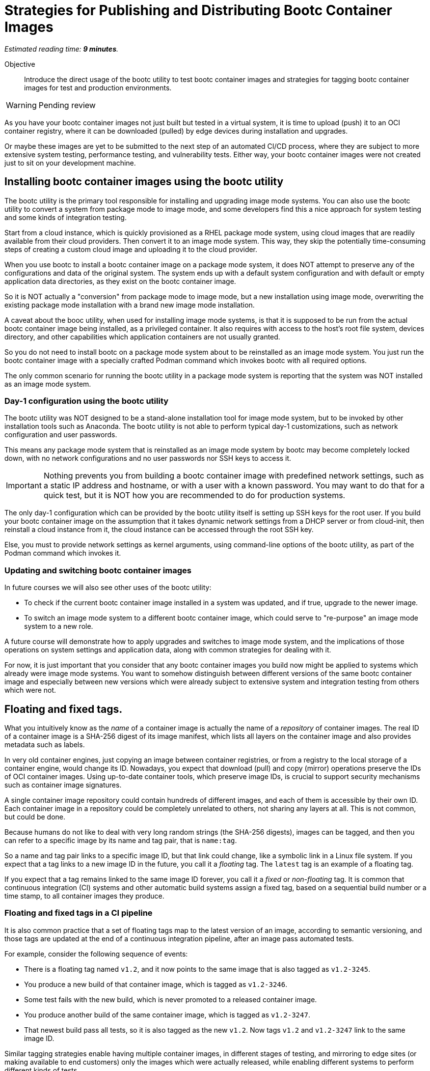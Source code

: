 :time_estimate: 9

= Strategies for Publishing and Distributing Bootc Container Images

_Estimated reading time: *{time_estimate} minutes*._

Objective::
Introduce the direct usage of the bootc utility to test bootc container images and strategies for tagging bootc container images for test and production environments.

WARNING: Pending review

As you have your bootc container images not just built but tested in a virtual system, it is time to upload (push) it to an OCI container registry, where it can be downloaded (pulled) by edge devices during installation and upgrades.

Or maybe these images are yet to be submitted to the next step of an automated CI/CD process, where they are subject to more extensive system testing, performance testing, and vulnerability tests.
Either way, your bootc container images were not created just to sit on your development machine.

== Installing bootc container images using the bootc utility

The bootc utility is the primary tool responsible for installing and upgrading image mode systems.
You can also use the bootc utility to convert a system from package mode to image mode, and some developers find this a nice approach for system testing and some kinds of integration testing.

Start from a cloud instance, which is quickly provisioned as a RHEL package mode system, using cloud images that are readily available from their cloud providers.
Then convert it to an image mode system.
This way, they skip the potentially time-consuming steps of creating a custom cloud image and uploading it to the cloud provider.

When you use bootc to install a bootc container image on a package mode system, it does NOT attempt to preserve any of the configurations and data of the original system. 
The system ends up with a default system configuration and with default or empty application data directories, as they exist on the bootc container image.

So it is NOT actually a "conversion" from package mode to image mode, but a new installation using image mode, overwriting the existing package mode installation with a brand new image mode installation.

A caveat about the booc utility, when used for installing image mode systems, is that it is supposed to be run from the actual bootc container image being installed, as a privileged container.
It also requires with access to the host's root file system, devices directory, and other capabilities which application containers are not usually granted.

So you do not need to install bootc on a package mode system about to be reinstalled as an image mode system.
You just run the bootc container image with a specially crafted Podman command which invokes bootc with all required options.

The only common scenario for running the bootc utility in a package mode system is reporting that the system was NOT installed as an image mode system.

=== Day-1 configuration using the bootc utility

The bootc utility was NOT designed to be a stand-alone installation tool for image mode system, but to be invoked by other installation tools such as Anaconda.
The bootc utility is not able to perform typical day-1 customizations, such as network configuration and user passwords.

This means any package mode system that is reinstalled as an image mode system by bootc may become completely locked down, with no network configurations and no user passwords nor SSH keys to access it.

IMPORTANT: Nothing prevents you from building a bootc container image with predefined network settings, such as a static IP address and hostname, or with a user with a known password.
You may want to do that for a quick test, but it is NOT how you are recommended to do for production systems.

The only day-1 configuration which can be provided by the bootc utility itself is setting up SSH keys for the root user.
If you build your bootc container image on the assumption that it takes dynamic network settings from a DHCP server or from cloud-init, then reinstall a cloud instance from it, the cloud instance can be accessed through the root SSH key.

Else, you must to provide network settings as kernel arguments, using command-line options of the bootc utility, as part of the Podman command which invokes it.

=== Updating and switching bootc container images

In future courses we will also see other uses of the bootc utility:

* To check if the current bootc container image installed in a system was updated, and if true, upgrade to the newer image.

* To switch an image mode system to a different bootc container image, which could serve to "re-purpose" an image mode system to a new role.

////
In both cases, the bootc utility will preserve configuration and data on the image mode system.
The only difference between upgrade and switch operations is that upgrades assume the system keeps using the same container image reference, that is, the name and tag, and from the same OCI container registry.

Switches, on the other hand, happen when you change either part of the bootc container image reference.
In both cases, you run the bootc utility directly from its image mode system.
And after it downloads the new or updated container image, it runs the bootc utility from that image to install the kernel, bootloader, and perform other required tasks.
////

A future course will demonstrate how to apply upgrades and switches to image mode system, and the implications of those operations on system settings and application data, along with common strategies for dealing with it.

For now, it is just important that you consider that any bootc container images you build now might be applied to systems which already were image mode systems.
You want to somehow distinguish between different versions of the same bootc container image and especially between new versions which were already subject to extensive system and integration testing from others which were not.

== Floating and fixed tags.

What you intuitively know as the _name_ of a container image is actually the name of a _repository_ of container images. 
The real ID of a container image is a SHA-256 digest of its image manifest, which lists all layers on the container image and also provides metadata such as labels.

In very old container engines, just copying an image between container registries, or from a registry to the local storage of a container engine, would change its ID.
Nowadays, you expect that download (pull) and copy (mirror) operations preserve the IDs of OCI container images.
Using up-to-date container tools, which preserve image IDs, is crucial to support security mechanisms such as container image signatures.

A single container image repository could contain hundreds of different images, and each of them is accessible by their own ID.
Each container image in a repository could be completely unrelated to others, not sharing any layers at all.
This is not common, but could be done.

Because humans do not like to deal with very long random strings (the SHA-256 digests), images can be tagged, and then you can refer to a specific image by its name and tag pair, that is `name:tag`.

So a name and tag pair links to a specific image ID, but that link could change, like a symbolic link in a Linux file system.
If you expect that a tag links to a new image ID in the future, you call it a _floating_ tag.
The `latest` tag is an example of a floating tag.

If you expect that a tag remains linked to the same image ID forever, you call it a _fixed_ or _non-floating_ tag.
It is common that continuous integration (CI) systems and other automatic build systems assign a fixed tag, based on a sequential build number or a time stamp, to all container images they produce.

=== Floating and fixed tags in a CI pipeline

It is also common practice that a set of floating tags map to the latest version of an image, according to semantic versioning, and those tags are updated at the end of a continuous integration pipeline, after an image pass automated tests.

For example, consider the following sequence of events:

* There is a floating tag named `v1.2`, and it now points to the same image that is also tagged as `v1.2-3245`.

* You produce a new build of that container image, which is tagged as `v1.2-3246`.

* Some test fails with the new build, which is never promoted to a released container image.

* You produce another build of the same container image, which is tagged as `v1.2-3247`.

* That newest build pass all tests, so it is also tagged as the new `v1.2`.
Now tags `v1.2` and `v1.2-3247` link to the same image ID.

Similar tagging strategies enable having multiple container images, in different stages of testing, and mirroring to edge sites (or making available to end customers) only the images which were actually released, while enabling different systems to perform different kinds of tests.

For example, a container registry named `internal.example.com` contains all container images produced by CI/CD, and test systems grab images from that registry.

Another container registry, named `production.example.com`, only contains images which pass all tests and are intended to be used in production systems.

This second registry would NOT contain all container images that exist in the first one.
Having a consistent tagging scheme enables administrators to take corrective action if mirroring from one registry to the other fails for any reason.

These are, in fact, recommended practices for managing application container images, and they apply to bootc container images as well.

== What's next

In the next activity, you will publish a bootc container image for use by integration testings, which are performed using pre-existing VMs with the `bootc install` command.
After tests, you will you publish the bootc container with a semantic versioning floating tag, as a released image for use by production systems.
